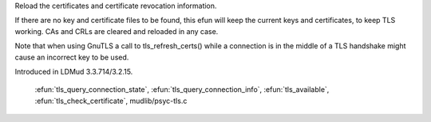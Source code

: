 .. efun:: void tls_refresh_certs()
  :preliminary:

Reload the certificates and certificate revocation information.

If there are no key and certificate files to be found, this efun
will keep the current keys and certificates, to keep TLS working.
CAs and CRLs are cleared and reloaded in any case.

Note that when using GnuTLS a call to tls_refresh_certs()
while a connection is in the middle of a TLS handshake might
cause an incorrect key to be used.

.. history
Introduced in LDMud 3.3.714/3.2.15.

  .. seealso:: :efun:`tls_init_connection`, :efun:`tls_deinit_connection`, :efun:`tls_error`,
 :efun:`tls_query_connection_state`, :efun:`tls_query_connection_info`,
 :efun:`tls_available`, :efun:`tls_check_certificate`, mudlib/psyc-tls.c
